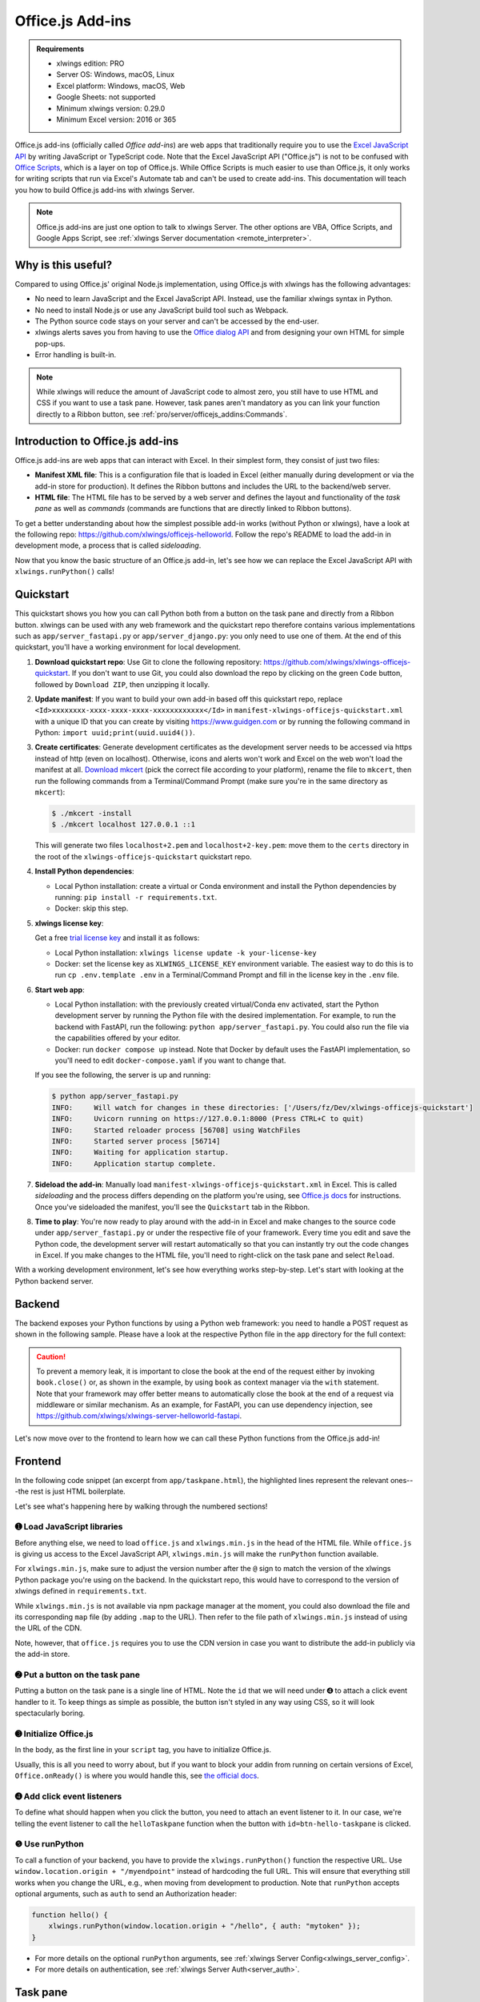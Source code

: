 .. _officejs_addins:

Office.js Add-ins
=================

.. admonition:: Requirements

    * xlwings edition: PRO
    * Server OS: Windows, macOS, Linux
    * Excel platform: Windows, macOS, Web
    * Google Sheets: not supported
    * Minimum xlwings version: 0.29.0
    * Minimum Excel version: 2016 or 365

Office.js add-ins (officially called *Office add-ins*) are web apps that traditionally require you to use the `Excel JavaScript API <https://learn.microsoft.com/en-us/office/dev/add-ins/reference/overview/excel-add-ins-reference-overview>`_ by writing JavaScript or TypeScript code. Note that the Excel JavaScript API ("Office.js") is not to be confused with `Office Scripts <https://learn.microsoft.com/en-us/office/dev/scripts/overview/excel>`_, which is a layer on top of Office.js. While Office Scripts is much easier to use than Office.js, it only works for writing scripts that run via Excel's Automate tab and can't be used to create add-ins. This documentation will teach you how to build Office.js add-ins with xlwings Server.

.. note::

  Office.js add-ins are just one option to talk to xlwings Server. The other options are VBA, Office Scripts, and Google Apps Script, see :ref:`xlwings Server documentation <remote_interpreter>`.

Why is this useful?
-------------------

Compared to using Office.js' original Node.js implementation, using Office.js with xlwings has the following advantages:

* No need to learn JavaScript and the Excel JavaScript API. Instead, use the familiar xlwings syntax in Python.
* No need to install Node.js or use any JavaScript build tool such as Webpack.
* The Python source code stays on your server and can't be accessed by the end-user.
* xlwings alerts saves you from having to use the `Office dialog API <https://learn.microsoft.com/en-us/office/dev/add-ins/develop/dialog-api-in-office-add-ins>`_ and from designing your own HTML for simple pop-ups.
* Error handling is built-in.

.. note::

  While xlwings will reduce the amount of JavaScript code to almost zero, you still have to use HTML and CSS if you want to use a task pane. However, task panes aren't mandatory as you can link your function directly to a Ribbon button, see :ref:`pro/server/officejs_addins:Commands`.

Introduction to Office.js add-ins 
---------------------------------

Office.js add-ins are web apps that can interact with Excel. In their simplest form, they consist of just two files:

* **Manifest XML file**: This is a configuration file that is loaded in Excel (either manually during development or via the add-in store for production). It defines the Ribbon buttons and includes the URL to the backend/web server.
* **HTML file**: The HTML file has to be served by a web server and defines the layout and functionality of the *task pane* as well as *commands* (commands are functions that are directly linked to Ribbon buttons).

To get a better understanding about how the simplest possible add-in works (without Python or xlwings), have a look at the following repo: `<https://github.com/xlwings/officejs-helloworld>`_. Follow the repo's README to load the add-in in development mode, a process that is called *sideloading*.

Now that you know the basic structure of an Office.js add-in, let's see how we can replace the Excel JavaScript API with ``xlwings.runPython()`` calls!

Quickstart
----------

This quickstart shows you how you can call Python both from a button on the task pane and directly from a Ribbon button. xlwings can be used with any web framework and the quickstart repo therefore contains various implementations such as ``app/server_fastapi.py`` or ``app/server_django.py``: you only need to use one of them. At the end of this quickstart, you'll have a working environment for local development.

1. **Download quickstart repo**: Use Git to clone the following repository: https://github.com/xlwings/xlwings-officejs-quickstart. If you don't want to use Git, you could also download the repo by clicking on the green ``Code`` button, followed by ``Download ZIP``, then unzipping it locally.
2. **Update manifest**: If you want to build your own add-in based off this quickstart repo, replace ``<Id>xxxxxxxx-xxxx-xxxx-xxxx-xxxxxxxxxxxx</Id>`` in ``manifest-xlwings-officejs-quickstart.xml`` with a unique ID that you can create by visiting https://www.guidgen.com or by running the following command in Python: ``import uuid;print(uuid.uuid4())``.
3. **Create certificates**: Generate development certificates as the development server needs to be accessed via https instead of http (even on localhost). Otherwise, icons and alerts won't work and Excel on the web won't load the manifest at all. `Download mkcert <https://github.com/FiloSottile/mkcert/releases>`_ (pick the correct file according to your platform), rename the file to ``mkcert``, then run the following commands from a Terminal/Command Prompt (make sure you're in the same directory as ``mkcert``):

   .. code-block:: text

     $ ./mkcert -install
     $ ./mkcert localhost 127.0.0.1 ::1

   This will generate two files ``localhost+2.pem`` and ``localhost+2-key.pem``: move them to the ``certs`` directory in the root of the ``xlwings-officejs-quickstart`` quickstart repo.

4. **Install Python dependencies**: 
   
   * Local Python installation: create a virtual or Conda environment and install the Python dependencies by running: ``pip install -r requirements.txt``.
   * Docker: skip this step.
5. **xlwings license key**:

   Get a free `trial license key <https://www.xlwings.org/trial>`_ and install it as follows:

   * Local Python installation: ``xlwings license update -k your-license-key``
   * Docker: set the license key as ``XLWINGS_LICENSE_KEY`` environment variable. The easiest way to do this is to run ``cp .env.template .env`` in a Terminal/Command Prompt and fill in the license key in the ``.env`` file.
6. **Start web app**: 

   * Local Python installation: with the previously created virtual/Conda env activated, start the Python development server by running the Python file with the desired implementation. For example, to run the backend with FastAPI, run the following: ``python app/server_fastapi.py``. You could also run the file via the capabilities offered by your editor.
   * Docker: run ``docker compose up`` instead. Note that Docker by default uses the FastAPI implementation, so you'll need to edit ``docker-compose.yaml`` if you want to change that.
   
   If you see the following, the server is up and running:

   .. code-block:: text

      $ python app/server_fastapi.py 
      INFO:     Will watch for changes in these directories: ['/Users/fz/Dev/xlwings-officejs-quickstart']
      INFO:     Uvicorn running on https://127.0.0.1:8000 (Press CTRL+C to quit)
      INFO:     Started reloader process [56708] using WatchFiles
      INFO:     Started server process [56714]
      INFO:     Waiting for application startup.
      INFO:     Application startup complete.


7. **Sideload the add-in**: Manually load ``manifest-xlwings-officejs-quickstart.xml`` in Excel. This is called *sideloading* and the process differs depending on the platform you're using, see `Office.js docs <https://learn.microsoft.com/en-us/office/dev/add-ins/testing/test-debug-office-add-ins#sideload-an-office-add-in-for-testing>`_ for instructions. Once you've sideloaded the manifest, you'll see the ``Quickstart`` tab in the Ribbon.
8. **Time to play**: You're now ready to play around with the add-in in Excel and make changes to the source code under ``app/server_fastapi.py`` or under the respective file of your framework. Every time you edit and save the Python code, the development server will restart automatically so that you can instantly try out the code changes in Excel. If you make changes to the HTML file, you'll need to right-click on the task pane and select ``Reload``.

With a working development environment, let's see how everything works step-by-step. Let's start with looking at the Python backend server.

Backend
-------

The backend exposes your Python functions by using a Python web framework: you need to handle a POST request as shown in the following sample. Please have a look at the respective Python file in the ``app`` directory for the full context:

.. tab-set::
    .. tab-item:: FastAPI
      :sync: fastapi

      .. code-block::

          from fastapi import Body, FastAPI

          app = FastAPI()

          @app.post("/hello")
          async def hello(data: dict = Body):
              # Instantiate a Book object with the deserialized request body
              with xw.Book(json=data) as book:

                  # Use xlwings as usual
                  sheet = book.sheets[0]
                  cell = sheet["A1"]
                  if cell.value == "Hello xlwings!":
                      cell.value = "Bye xlwings!"
                  else:
                      cell.value = "Hello xlwings!"

                  # Pass the following back as the response
                  return book.json()

    .. tab-item:: Flask
      :sync: flask

      .. code-block::

        from flask import Flask, request

        app = Flask(__name__)

        @app.route("/hello", methods=["POST"])
        def hello():
            # Instantiate a Book object with the deserialized request body
            with xw.Book(json=request.json) as book:

                # Use xlwings as usual
                sheet = book.sheets[0]
                cell = sheet["A1"]
                if cell.value == "Hello xlwings!":
                    cell.value = "Bye xlwings!"
                else:
                    cell.value = "Hello xlwings!"

                # Pass the following back as the response
                return book.json()

    .. tab-item:: Starlette
      :sync: starlette

      .. code-block::

            from starlette.applications import Starlette
            from starlette.responses import JSONResponse
            from starlette.routing import Route

            async def hello(request):
                # Instantiate a Book object with the deserialized request body
                data = await request.json()
                with xw.Book(json=data) as book:

                    # Use xlwings as usual
                    sheet = book.sheets[0]
                    cell = sheet["A1"]
                    if cell.value == "Hello xlwings!":
                        cell.value = "Bye xlwings!"
                    else:
                        cell.value = "Hello xlwings!"

                    # Pass the following back as the response
                    return JSONResponse(book.json())

            routes = [
                Route("/hello", hello, methods=["POST"]),
            ]

            app = Starlette(debug=True, routes=routes)

    .. tab-item:: Django
      :sync: django

      .. code-block::

          def hello(request):
              # Instantiate a book object with the parsed request body
              data = json.loads(request.body.decode("utf-8"))
              with xw.Book(json=data) as book:

                  # Use xlwings as usual
                  sheet = book.sheets[0]
                  cell = sheet["A1"]
                  if cell.value == "Hello xlwings!":
                      cell.value = "Bye xlwings!"
                  else:
                      cell.value = "Hello xlwings!"

                  # Return a JSON response
                  return JsonResponse(book.json())

.. caution:: To prevent a memory leak, it is important to close the book at the end of the request either by invoking ``book.close()`` or, as shown in the example, by using ``book`` as context manager via the ``with`` statement. Note that your framework may offer better means to automatically close the book at the end of a request via middleware or similar mechanism. As an example, for FastAPI, you can use dependency injection, see https://github.com/xlwings/xlwings-server-helloworld-fastapi.

Let's now move over to the frontend to learn how we can call these Python functions from the Office.js add-in!

Frontend
--------

In the following code snippet (an excerpt from ``app/taskpane.html``), the highlighted lines represent the relevant ones---the rest is just HTML boilerplate.

.. code-block:: html
   :emphasize-lines: 8-10, 14-15, 17-26
   :caption: app/taskpane.html (excerpt)

    <!doctype html>
    <html lang="en">

    <head>
        <meta charset="utf-8">
        <meta name="viewport" content="width=device-width, initial-scale=1">
        <title>My Task Pane</title>
        <!-- ➊ Load office.js and xlwings.min.js -->
        <script type="text/javascript" src="https://appsforoffice.microsoft.com/lib/1/hosted/office.js"></script>
        <script type="text/javascript" src="https://cdn.jsdelivr.net/gh/xlwings/xlwings@0.30.1/xlwingsjs/dist/xlwings.min.js"></script>
    </head>

    <body>
        <!-- ➋ Put a button on the task pane -->
        <button id="btn-hello-taskpane" type="button">Run hello</button>
        <script>
            // ➌ Initialize Office.js
            Office.onReady(function (info) { });

            // ➍ Add click event listeners to button
            document.getElementById("btn-hello-taskpane").addEventListener("click", helloTaskpane);

            // ❺ Use runPython with the desired endpoint of your web app
            function helloTaskpane() {
                xlwings.runPython(window.location.origin + "/hello");
            }
        </script>
    </body>

    </html>

Let's see what's happening here by walking through the numbered sections!

➊ Load JavaScript libraries
~~~~~~~~~~~~~~~~~~~~~~~~~~~

Before anything else, we need to load ``office.js`` and ``xlwings.min.js`` in the ``head`` of the HTML file. While ``office.js`` is giving us access to the Excel JavaScript API, ``xlwings.min.js`` will make the ``runPython`` function available.

For ``xlwings.min.js``, make sure to adjust the version number after the ``@`` sign to match the version of the xlwings Python package you're using on the backend. In the quickstart repo, this would have to correspond to the version of xlwings defined in ``requirements.txt``.

While ``xlwings.min.js`` is not available via npm package manager at the moment, you could also download the file and its corresponding ``map`` file (by adding ``.map`` to the URL). Then refer to the file path of ``xlwings.min.js`` instead of using the URL of the CDN.

Note, however, that ``office.js`` requires you to use the CDN version in case you want to distribute the add-in publicly via the add-in store.

➋ Put a button on the task pane
~~~~~~~~~~~~~~~~~~~~~~~~~~~~~~~

Putting a button on the task pane is a single line of HTML. Note the ``id`` that we will need under ➍ to attach a click event handler to it. To keep things as simple as possible, the button isn't styled in any way using CSS, so it will look spectacularly boring.

➌ Initialize Office.js
~~~~~~~~~~~~~~~~~~~~~~

In the body, as the first line in your ``script`` tag, you have to initialize Office.js.

Usually, this is all you need to worry about, but if you want to block your addin from running on certain versions of Excel, ``Office.onReady()`` is where you would handle this, see `the official docs <https://learn.microsoft.com/en-us/office/dev/add-ins/develop/initialize-add-in>`_.

➍ Add click event listeners
~~~~~~~~~~~~~~~~~~~~~~~~~~~

To define what should happen when you click the button, you need to attach an event listener to it. In our case, we're telling the event listener to call the ``helloTaskpane`` function when the button with ``id=btn-hello-taskpane`` is clicked.

❺ Use runPython
~~~~~~~~~~~~~~~

To call a function of your backend, you have to provide the ``xlwings.runPython()`` function the respective URL. Use ``window.location.origin + "/myendpoint"`` instead of hardcoding the full URL. This will ensure that everything still works when you change the URL, e.g., when moving from development to production. Note that ``runPython`` accepts optional arguments, such as ``auth`` to send an Authorization header:

.. code-block:: js

    function hello() {
        xlwings.runPython(window.location.origin + "/hello", { auth: "mytoken" });
    }

* For more details on the optional ``runPython`` arguments, see :ref:`xlwings Server Config<xlwings_server_config>`.
* For more details on authentication, see :ref:`xlwings Server Auth<server_auth>`.

Task pane
---------

To have a Ribbon button show the task pane, you'll need to configure it properly in the manifest. The relevant blocks are the following (these lines are out of context, so search for them in ``manifest-xlwings-officejs-quickstart.xml``):

.. code-block:: xml

    <!-- ... -->

    <Control xsi:type="Button" id="TaskpaneButton">
      <!-- ... -->
      <!-- Action type must be ShowTaskpane -->
      <Action xsi:type="ShowTaskpane">
        <TaskpaneId>ButtonId1</TaskpaneId>
        <!-- resid must point to a Url Resource -->
        <SourceLocation resid="Taskpane.Url"/>
      </Action>
    </Control>

    <!-- ... -->

    <!-- This must point to the HTML document with the task pane -->
    <bt:Url id="Taskpane.Url" DefaultValue="https://127.0.0.1:8000/taskpane.html"/>

Commands
--------

To understand how you can call ``xlwings.runPython()`` directly from a Ribbon button, have a look at Sample 2 in ``app/taskpane.html`` in the quickstart repo. Its body reads as follows:

.. code-block:: js

    function helloRibbon(event) {
        xlwings.runPython(window.location.origin + "/hello");
        event.completed();
    }
    Office.actions.associate("hello-ribbon", helloRibbon);

The code looks almost the same as when you call it from a button on the task pane with these differences:

* You need to provide ``event`` as argument
* You need to call ``event.completed()`` at the end of the function
* You have to associate the function (``helloRibbon``) with the id (``hello-ribbon``) that you use in the manifest via ``Office.actions.associate()``

The relevant blocks in the manifest are the following (again, these lines are out of context, so search for them in ``manifest-xlwings-officejs-quickstart.xml``). Note that compared to task panes, you need the additional reference to ``FunctionFile``:

.. code-block:: xml

    <!-- ... -->

    <!-- resid must point to a Url Resource -->
    <FunctionFile resid="Taskpane.Url"/>

    <!-- ... -->

    <Control xsi:type="Button" id="MyFunctionButton">
      <!-- ... -->
      <!-- Action type must be ExecuteFunction -->
      <Action xsi:type="ExecuteFunction">
        <!-- This is the name that you use in Office.actions.associate()
            to connect it to a function -->
        <FunctionName>hello-ribbon</FunctionName>
      </Action>
    </Control>

Having seen how you can call Python from task panes and Ribbon buttons, let's move on with alerts!

Alerts
------

Alerts require a bit of boilerplate on the Python side. Because alerts are used for unhandled exceptions, you should implement the boilerplate code even if you don't use alerts in your own code. The quickstart repo already contains all the code.

Alerts boilerplate
~~~~~~~~~~~~~~~~~~

The boilerplate consists of:

* Implementing the ``/xlwings/alert`` endpoint
* Giving your templating engine access to the ``xlwings-alert.html`` template, which is included in the xlwings Python package under ``xlwings.html``

Here is the relevant code. As usual, have a look at ``app/server_fastapi.py`` for the full context.

.. tab-set::
    .. tab-item:: FastAPI + Jinja2
      :sync: fastapi

      .. code-block:: python
  
          import jinja2
          import markupsafe  # This is a dependency of Jinja2
          from fastapi import Request
          from fastapi.responses import HTMLResponse
          from fastapi.templating import Jinja2Templates
      
          @app.get("/xlwings/alert", response_class=HTMLResponse)
          async def alert(
              request: Request, prompt: str, title: str, buttons: str, mode: str, callback: str
          ):
              """This endpoint is required by myapp.alert() and to show unhandled exceptions"""
              return templates.TemplateResponse(
                  "xlwings-alert.html",
                  {
                      "request": request,
                      "prompt": markupsafe.Markup(prompt.replace("\n", "<br>")),
                      "title": title,
                      "buttons": buttons,
                      "mode": mode,
                      "callback": callback,
                  },
              )

          # Add the xlwings alert template as source by making use of an additional template loader
          loader = jinja2.ChoiceLoader(
              [
                  jinja2.FileSystemLoader("mytemplates"),  # this is your default templates folder
                  jinja2.PackageLoader("xlwings", "html"),
              ]
          )
          templates = Jinja2Templates(directory="mytemplates", loader=loader)

    .. tab-item:: Starlette + Jinja2
      :sync: starlette

      .. code-block:: python

        import jinja2
        import markupsafe  # This is a dependency of Jinja2
        from starlette.templating import Jinja2Templates

        async def alert(request):
            """Boilerplate required by book.app.alert() and to show unhandled exceptions"""
            params = request.query_params
            return templates.TemplateResponse(
                "xlwings-alert.html",
                {
                    "request": request,
                    "prompt": markupsafe.Markup(params["prompt"].replace("\n", "<br>")),
                    "title": params["title"],
                    "buttons": params["buttons"],
                    "mode": params["mode"],
                    "callback": params["callback"],
                },
            )

        # Add xlwings.html as additional source for templates so the /xlwings/alert endpoint
        # will find xlwings-alert.html. "mytemplates" can be a dummy if the app doesn't use
        # own templates
        loader = jinja2.ChoiceLoader(
            [
                jinja2.FileSystemLoader("mytemplates"),
                jinja2.PackageLoader("xlwings", "html"),
            ]
        )
        templates = Jinja2Templates(directory="mytemplates", loader=loader)

        routes = [
            Route("/xlwings/alert", alert),
        ]


With the boilerplate in place, you're now ready to use alerts, as we'll see next.

Showing alerts
~~~~~~~~~~~~~~

.. note::

  Except in Excel on the web, alerts are non-modal, i.e., allow the user to continue using Excel while the alert is open. This is a limitation of Office.js.

Calling an alert with an ``OK`` button is as simple as:

.. code-block:: python

    # book is an xlwings Book object
    book.app.alert(
        "Some text",
        title="Some Title",  # optional
    )

Clicking either the "x" at the top right or the OK button will close the alert and you're done with it.

However, if you need to react differently depending on whether the user clicks on OK or Cancel, you can supply a ``callback`` argument that accepts the name of a JavaScript function. To understand how this works, consider the following example:

.. code-block:: python

    book.app.alert(
        prompt="This will capitalize all sheet names!",
        title="Are you sure?",
        buttons="ok_cancel",
        callback="capitalizeSheetNames",
    )

When the user clicks a button, it will call the JavaScript function ``capitalizeSheetNames`` with the name of the clicked button as argument in lower case. For example, if the user clicks on ``Cancel``, it would call ``capitalizeSheetNames("cancel")``. Depending on the answer, you can run another ``xlwings.runPython()`` call or do something directly in JavaScript. To make this work, we'll need to add our callback function to the script tag in the body of our HTML file. You'll also need to register that function using the ``xlwings.registerCallback`` function:


.. code-block:: js

    function capitalizeSheetNames(arg) {
        if (arg == "ok") {
            xlwings.runPython(window.location.origin + "/capitalize-sheet-names");
        } else {
            // cancel
        }
    }
    // Make sure to register the callback function
    xlwings.registerCallback(capitalizeSheetNames);

As usual, to get a better understanding, check out ``app/taskpane.html`` and ``app/server_fastapi.py`` for the full context and play around with the respective button on the task pane.

Debugging
---------

If you need to debug errors on the client side, you'll need to open the developer tools of the browser that's being used so you can inspect the error messages in the console. Depending on the platform and version of Excel, the process is different:

* Excel on the web: open the developer tools of the browser you're using. For example, in Chrome you can type ``Ctrl+Shift+I`` (Windows) or ``Cmd-Option-I`` (macOS), then switch to the Console tab.
* Desktop Excel on Windows: right-click on the task pane and select ``Inspect``, then switch to the Console tab.
* Desktop Excel on macOS: to be able to get the Web Inspector showing up, you'll need to run the following command in a Terminal once:: 
    
    defaults write com.microsoft.Excel OfficeWebAddinDeveloperExtras -bool true
    
  Then, after restarting Excel, right-click on the task pane and select ``Inspect Element`` and switch to the Console tab. Note that after running this command, you'll also see an empty page loaded when you call a command from the Ribbon button directly. To hide it, you would need to disable debugging again by running the same command in the Terminal with ``false`` instead of ``true``.

Production deployment
---------------------

* Make sure that the ``Id`` in the manifest is your own unique UUID.
* Make sure you have authentication implemented.
* The Python backend can be deployed anywhere you like, there are some suggestions under :ref:`xlwings Server production deployment <server_production>`.
* Once you have your backend deployed, you'll need to replace ``https://127.0.0.1:8000`` with your production URL. You may want to keep multiple copies of the manifest, one for local development and one for each environment like production.
* Depending on whether you want to deploy your add-in within your company or to the whole world, there's a different process for deploying the manifest XML:
    * **Company-internal** (must be done by a Microsoft 365 admin): on office.com, click on Admin > Show all > Settings > Integrated Apps > Add-ins. There, click on the ``Deploy Add-in`` button which allows you to upload the manifest or point to it via URL.
    * **Public**: you'll need to submit your add-in for approval to Microsoft AppSource, see: https://learn.microsoft.com/en-us/azure/marketplace/submit-to-appsource-via-partner-center


Workaround for missing features
-------------------------------

In the classic version of xlwings, you can use the ``.api`` property to fall back to the underlying automation library and work around :ref:`missing features <missing_features>` in xlwings. That's not possible with xlwings Server.

Instead, call the ``book.app.macro()`` method to run functions in JavaScript. The first parameter will have to be the request context, which gives you access to the Excel JavaScript API. Note that you have to register JavaScript functions that you want to call from Python via ``xlwings.registerCallback()`` (last line):

.. code-block:: js

    async function wrapText(context, sheetName, cellAddress) {
      // The first parameter has to be the request context, the others 
      // are those parameters that you will provide via Python
      const range = context.workbook.worksheets
        .getItem(sheetName)
        .getRange(cellAddress);
      range.format.wrapText = true;
      await context.sync();
    }
    // Make sure to register the function as callback
    xlwings.registerCallback(wrapText);

Now you can call this function from Python like so:

.. code-block:: Python

    # book is an xlwings Book object
    wrap_text = book.app.macro("wrapText")
    wrap_text("Sheet1", "A1")
    wrap_text("Sheet2", "B2")

Limitations
-----------

* Currently, only a subset of the xlwings API is covered, mainly the Range and Sheet classes with a focus on reading and writing values. This, however, includes full support for type conversion including pandas DataFrames, NumPy arrays, datetime objects, etc.
* Excel 2016 and 2019 won't support automatic Date conversion when reading from Excel to Python. It works properly though on Excel 2021 and Excel 365 and for previous versions, you can use either ``xw.to_datetime()`` or the ``datetime.date`` or ``datetime.datetime`` converters. For pandas DataFrames, you can use the ``parse_dates`` converter.
* You are moving within the web's request/response cycle, meaning that values that you write to a range will only be written back to Google Sheets/Excel once the function call returns. Put differently, you'll get the state of the sheets at the moment the call was initiated, but you can't read from a cell you've just written to until the next call.
* You will need to use the same xlwings version for the Python package and the JavaScript module, otherwise, the server will raise an error.
